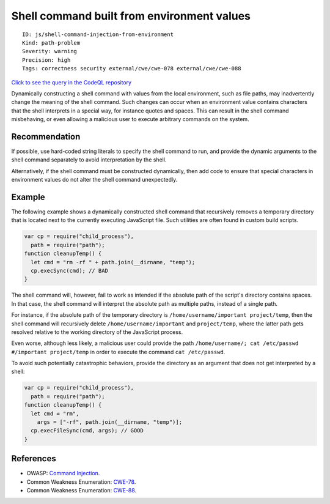 Shell command built from environment values
===========================================

::

    ID: js/shell-command-injection-from-environment
    Kind: path-problem
    Severity: warning
    Precision: high
    Tags: correctness security external/cwe/cwe-078 external/cwe/cwe-088

`Click to see the query in the CodeQL
repository <https://github.com/github/codeql/tree/main/javascript/ql/src/Security/CWE-078/ShellCommandInjectionFromEnvironment.ql>`__

Dynamically constructing a shell command with values from the local
environment, such as file paths, may inadvertently change the meaning of
the shell command. Such changes can occur when an environment value
contains characters that the shell interprets in a special way, for
instance quotes and spaces. This can result in the shell command
misbehaving, or even allowing a malicious user to execute arbitrary
commands on the system.

Recommendation
--------------

If possible, use hard-coded string literals to specify the shell command
to run, and provide the dynamic arguments to the shell command
separately to avoid interpretation by the shell.

Alternatively, if the shell command must be constructed dynamically,
then add code to ensure that special characters in environment values do
not alter the shell command unexpectedly.

Example
-------

The following example shows a dynamically constructed shell command that
recursively removes a temporary directory that is located next to the
currently executing JavaScript file. Such utilities are often found in
custom build scripts.

.. code:: javascript

    var cp = require("child_process"),
      path = require("path");
    function cleanupTemp() {
      let cmd = "rm -rf " + path.join(__dirname, "temp");
      cp.execSync(cmd); // BAD
    }

The shell command will, however, fail to work as intended if the
absolute path of the script's directory contains spaces. In that case,
the shell command will interpret the absolute path as multiple paths,
instead of a single path.

For instance, if the absolute path of the temporary directory is
``/home/username/important project/temp``, then the shell command will
recursively delete ``/home/username/important`` and ``project/temp``,
where the latter path gets resolved relative to the working directory of
the JavaScript process.

Even worse, although less likely, a malicious user could provide the
path ``/home/username/; cat /etc/passwd #/important project/temp`` in
order to execute the command ``cat /etc/passwd``.

To avoid such potentially catastrophic behaviors, provide the directory
as an argument that does not get interpreted by a shell:

.. code:: javascript

    var cp = require("child_process"),
      path = require("path");
    function cleanupTemp() {
      let cmd = "rm",
        args = ["-rf", path.join(__dirname, "temp")];
      cp.execFileSync(cmd, args); // GOOD
    }

References
----------

-  OWASP: `Command
   Injection <https://www.owasp.org/index.php/Command_Injection>`__.
-  Common Weakness Enumeration:
   `CWE-78 <https://cwe.mitre.org/data/definitions/78.html>`__.
-  Common Weakness Enumeration:
   `CWE-88 <https://cwe.mitre.org/data/definitions/88.html>`__.
